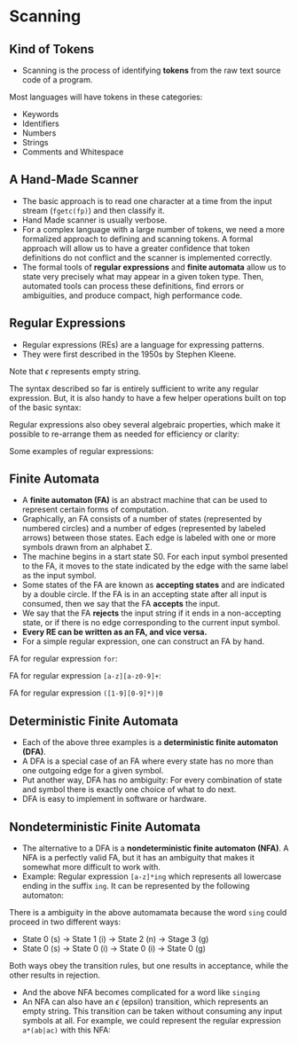 * Scanning

** Kind of Tokens

- Scanning is the process of identifying *tokens* from the raw text
  source code of a program.

Most languages will have tokens in these categories:

- Keywords
- Identifiers
- Numbers
- Strings
- Comments and Whitespace

** A Hand-Made Scanner

- The basic approach is to read one character at a time from the input
  stream (~fgetc(fp)~) and then classify it.
- Hand Made scanner is usually verbose.
- For a complex language with a large number of tokens, we need a more
  formalized approach to defining and scanning tokens. A formal
  approach will allow us to have a greater confidence that token
  definitions do not conflict and the scanner is implemented
  correctly.
- The formal tools of *regular expressions* and *finite automata*
  allow us to state very precisely what may appear in a given token
  type. Then, automated tools can process these definitions, find
  errors or ambiguities, and produce compact, high performance code.

** Regular Expressions

- Regular expressions (REs) are a language for expressing patterns.
- They were first described in the 1950s by Stephen Kleene.

[[./images/c3_regular_expression.png]]

Note that $\epsilon$ represents empty string.

[[./images/c3_re_examples.png]]

The syntax described so far is entirely sufficient to write any
regular expression. But, it is also handy to have a few helper
operations built on top of the basic syntax:

[[./images/c3_re_helpers.png]]

Regular expressions also obey several algebraic properties, which make
it possible to re-arrange them as needed for efficiency or clarity:

[[./images/c3_re_algebric_properties.png]]

Some examples of regular expressions:

[[./images/c3_re_more_examples.png]]

** Finite Automata

- A *finite automaton (FA)* is an abstract machine that can be used to
  represent certain forms of computation.
- Graphically, an FA consists of a number of states (represented by
  numbered circles) and a number of edges (represented by labeled
  arrows) between those states. Each edge is labeled with one or more
  symbols drawn from an alphabet Σ.
- The machine begins in a start state S0. For each input symbol
  presented to the FA, it moves to the state indicated by the edge
  with the same label as the input symbol.
- Some states of the FA are known as *accepting states* and are
  indicated by a double circle. If the FA is in an accepting state
  after all input is consumed, then we say that the FA *accepts* the
  input.
- We say that the FA *rejects* the input string if it ends in a
  non-accepting state, or if there is no edge corresponding to the
  current input symbol.
- *Every RE can be written as an FA, and vice versa.*
- For a simple regular expression, one can construct an FA by hand.

FA for regular expression ~for~:

[[./images/c3_fa_for.png]]

FA for regular expression ~[a-z][a-z0-9]+~:

[[./images/c3_fa_ex2.png]]

FA for regular expression ~([1-9][0-9]*)|0~

[[./images/c3_fa_ex3.png][./images/c3_fa_ex3.png]]

** Deterministic Finite Automata

- Each of the above three examples is a *deterministic finite
  automaton (DFA)*.
- A DFA is a special case of an FA where every state has no more than
  one outgoing edge for a given symbol.
- Put another way, DFA has no ambiguity: For every combination of
  state and symbol there is exactly one choice of what to do next.
- DFA is easy to implement in software or hardware.

** Nondeterministic Finite Automata

- The alternative to a DFA is a *nondeterministic finite automaton
  (NFA)*. A NFA is a perfectly valid FA, but it has an ambiguity that
  makes it somewhat more difficult to work with.
- Example: Regular expression ~[a-z]*ing~ which represents all
  lowercase ending in the suffix ~ing~. It can be represented by the
  following automaton:

[[./images/c3_nfa_ex1.png][./images/c3_nfa_ex1.png]]

There is a ambiguity in the above automamata because the word ~sing~
could proceed in two different ways:

- State 0 (s) -> State 1 (i) -> State 2 (n) -> Stage 3 (g)
- State 0 (s) -> State 0 (i) -> State 0 (i) -> State 0 (g)

Both ways obey the transition rules, but one results in acceptance,
while the other results in rejection.

- And the above NFA becomes complicated for a word like ~singing~
- An NFA can also have an $\epsilon$ (epsilon) transition, which
  represents an empty string. This transition can be taken without
  consuming any input symbols at all. For example, we could represent
  the regular expression ~a*(ab|ac)~ with this NFA:

[[./images/c3_nfa_ex2.png][./images/c3_nfa_ex2.png]]
